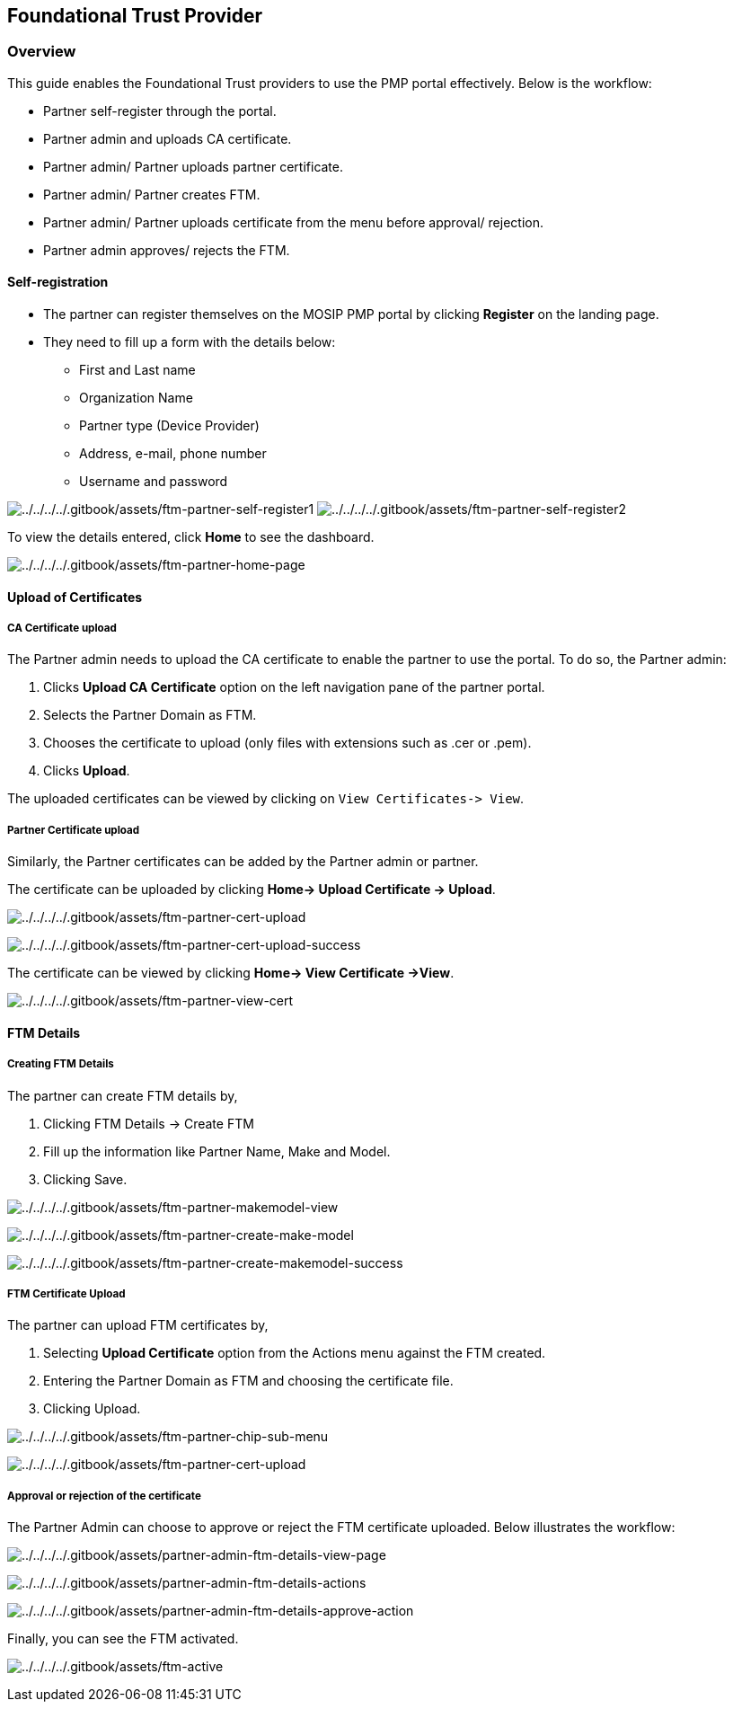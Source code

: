 == Foundational Trust Provider

=== Overview

This guide enables the Foundational Trust providers to use the PMP
portal effectively. Below is the workflow:

* Partner self-register through the portal.
* Partner admin and uploads CA certificate.
* Partner admin/ Partner uploads partner certificate.
* Partner admin/ Partner creates FTM.
* Partner admin/ Partner uploads certificate from the menu before
approval/ rejection.
* Partner admin approves/ rejects the FTM.

==== Self-registration

* The partner can register themselves on the MOSIP PMP portal by
clicking *Register* on the landing page.
* They need to fill up a form with the details below:
** First and Last name
** Organization Name
** Partner type (Device Provider)
** Address, e-mail, phone number
** Username and password

image:../../../../.gitbook/assets/ftm-partner-self-register1.PNG[../../../../.gitbook/assets/ftm-partner-self-register1]
image:../../../../.gitbook/assets/ftm-partner-self-register2.PNG[../../../../.gitbook/assets/ftm-partner-self-register2]

To view the details entered, click *Home* to see the dashboard.

image:../../../../.gitbook/assets/ftm-partner-home-page.PNG[../../../../.gitbook/assets/ftm-partner-home-page]

==== Upload of Certificates

===== CA Certificate upload

The Partner admin needs to upload the CA certificate to enable the
partner to use the portal. To do so, the Partner admin:

[arabic]
. Clicks *Upload CA Certificate* option on the left navigation pane of
the partner portal.
. Selects the Partner Domain as FTM.
. Chooses the certificate to upload (only files with extensions such as
.cer or .pem).
. Clicks *Upload*.

The uploaded certificates can be viewed by clicking on
`View Certificates-++>++ View`.

===== Partner Certificate upload

Similarly, the Partner certificates can be added by the Partner admin or
partner.

The certificate can be uploaded by clicking *Home-++>++ Upload
Certificate -++>++ Upload*.

image:../../../../.gitbook/assets/ftm-partner-cert-upload.PNG[../../../../.gitbook/assets/ftm-partner-cert-upload]

image:../../../../.gitbook/assets/ftm-partner-cert-upload-success.PNG[../../../../.gitbook/assets/ftm-partner-cert-upload-success]

The certificate can be viewed by clicking *Home-++>++ View Certificate
-++>++View*.

image:../../../../.gitbook/assets/ftm-partner-view-cert.PNG[../../../../.gitbook/assets/ftm-partner-view-cert]

==== FTM Details

===== Creating FTM Details

The partner can create FTM details by,

[arabic]
. Clicking FTM Details -++>++ Create FTM
. Fill up the information like Partner Name, Make and Model.
. Clicking Save.

image:../../../../.gitbook/assets/ftm-partner-makemodel-view.PNG[../../../../.gitbook/assets/ftm-partner-makemodel-view]

image:../../../../.gitbook/assets/ftm-partner-create-make-model.PNG[../../../../.gitbook/assets/ftm-partner-create-make-model]

image:../../../../.gitbook/assets/ftm-partner-create-makemodel-success.PNG[../../../../.gitbook/assets/ftm-partner-create-makemodel-success]

===== FTM Certificate Upload

The partner can upload FTM certificates by,

[arabic]
. Selecting *Upload Certificate* option from the Actions menu against
the FTM created.
. Entering the Partner Domain as FTM and choosing the certificate file.
. Clicking Upload.

image:../../../../.gitbook/assets/ftm-partner-chip-sub-menu.PNG[../../../../.gitbook/assets/ftm-partner-chip-sub-menu]

image:../../../../.gitbook/assets/ftm-partner-cert-upload.PNG[../../../../.gitbook/assets/ftm-partner-cert-upload]

===== Approval or rejection of the certificate

The Partner Admin can choose to approve or reject the FTM certificate
uploaded. Below illustrates the workflow:

image:../../../../.gitbook/assets/partner-admin-ftm-details-view-page.PNG[../../../../.gitbook/assets/partner-admin-ftm-details-view-page]

image:../../../../.gitbook/assets/partner-admin-ftm-details-actions.PNG[../../../../.gitbook/assets/partner-admin-ftm-details-actions]

image:../../../../.gitbook/assets/partner-admin-ftm-details-approve-action.PNG[../../../../.gitbook/assets/partner-admin-ftm-details-approve-action]

Finally, you can see the FTM activated.

image:../../../../.gitbook/assets/ftm-active.png[../../../../.gitbook/assets/ftm-active]
